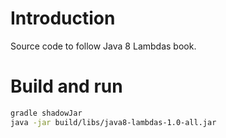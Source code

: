 * Introduction

Source code to follow Java 8 Lambdas book.

* Build and run

#+BEGIN_SRC bash
gradle shadowJar
java -jar build/libs/java8-lambdas-1.0-all.jar
#+END_SRC
